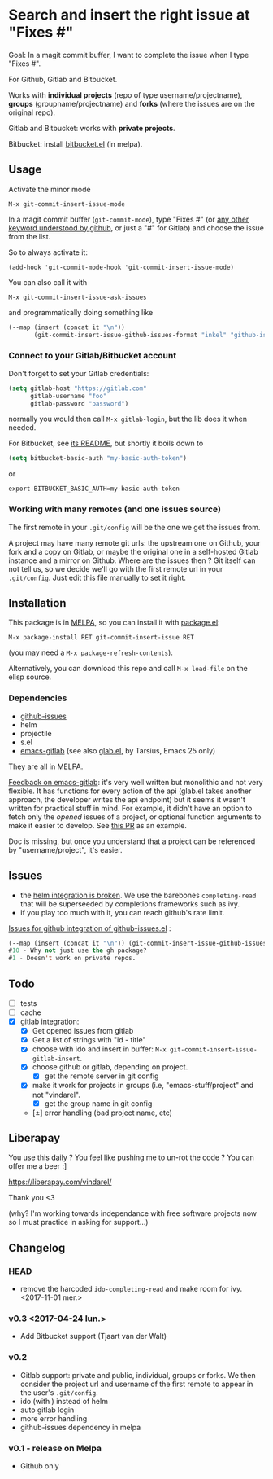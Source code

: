 [[http://melpa.org/#/git-commit-insert-issue][file:http://melpa.org/packages/git-commit-insert-issue-badge.svg]]

* Search and insert the right issue at "Fixes #"

Goal: In a magit commit buffer, I want to complete the issue when I type
"Fixes #".

For Github, Gitlab and Bitbucket.

Works with *individual projects*  (repo of type username/projectname),
*groups* (groupname/projectname) and *forks*  (where the issues are on
the original repo).

Gitlab and Bitbucket: works with *private projects*.

Bitbucket: install [[https://github.com/tjaartvdwalt/bitbucket.el/][bitbucket.el]] (in melpa).


#+BEGIN_HTML
 <img src="https://gitlab.com/emacs-stuff/git-commit-insert-issue/raw/master/img.png" </img>
#+END_HTML
# https://cloud.githubusercontent.com/assets/5016978/6471672/e36e8c00-c1a1-11e4-91a1-dd5481d57c36.png

** Usage
Activate the minor mode
: M-x git-commit-insert-issue-mode

In a magit  commit buffer (=git-commit-mode=), type "Fixes  #" (or [[https://help.github.com/articles/closing-issues-via-commit-messages/][any
other keyword understood by github]], or just a "#" for Gitlab) and choose
the issue from the list.

So to always activate it:
: (add-hook 'git-commit-mode-hook 'git-commit-insert-issue-mode)

You can also call it with
: M-x git-commit-insert-issue-ask-issues

and programmatically doing something like
#+BEGIN_SRC emacs-lisp
(--map (insert (concat it "\n"))
       (git-commit-insert-issue-github-issues-format "inkel" "github-issues.el"))
#+END_SRC

*** Connect to your Gitlab/Bitbucket account

Don't forget to set your Gitlab credentials:
#+BEGIN_SRC emacs-lisp
(setq gitlab-host "https://gitlab.com"
      gitlab-username "foo"
      gitlab-password "password")
#+END_SRC
normally you would then call =M-x gitlab-login=, but the lib does it when needed.

For Bitbucket, see [[https://github.com/tjaartvdwalt/bitbucket.el/#authentication][its README]], but shortly it boils down to

#+BEGIN_SRC emacs-lisp
(setq bitbucket-basic-auth "my-basic-auth-token")
#+END_SRC

or

#+BEGIN_SRC shell
export BITBUCKET_BASIC_AUTH=my-basic-auth-token
#+END_SRC

*** Working with many remotes (and one issues source)

    The first remote in your =.git/config=  will be the one we get the
    issues from.

    A  project may  have many  remote git  urls: the  upstream one  on
    Github, your fork and a copy  on Gitlab, or maybe the original one
    in a self-hosted Gitlab instance and a mirror on Github. Where are
    the issues then ?  Git itself can  not tell us, so we decide we'll
    go with  the first  remote url in  your =.git/config=.   Just edit
    this file manually to set it right.

** Installation

This package is in [[http://wikemacs.org/wiki/MELPA][MELPA]], so you can install it with [[http://wikemacs.org/wiki/Package.el][package.el]]:

: M-x package-install RET git-commit-insert-issue RET

(you may need a =M-x package-refresh-contents=).

Alternatively, you can download this  repo and call =M-x load-file= on the
elisp source.

*** Dependencies

- [[https://github.com/inkel/github-issues.el][github-issues]]
- helm
- projectile
- s.el
- [[https://github.com/nlamirault/emacs-gitlab][emacs-gitlab]] (see also [[https://gitlab.com/tarsius/glab][glab.el]], by Tarsius, Emacs 25 only)

They are all in MELPA.

_Feedback on emacs-gitlab_: it's very  well written but monolithic and
not  very flexible.   It has  functions for  every action  of the  api
(glab.el  takes  another  approach,   the  developer  writes  the  api
endpoint) but it seems it wasn't  written for practical stuff in mind.
For  example, it  didn't have  an option  to fetch  only the  /opened/
issues of a project, or optional  function arguments to make it easier
to develop. See [[https://github.com/nlamirault/emacs-gitlab/pull/40][this PR]] as an example.

Doc  is  missing, but  once  you  understand  that  a project  can  be
referenced by "username/project", it's easier.

** Issues

- the  [[https://gitlab.com/emacs-stuff/git-commit-insert-issue/issues/5][helm  integration   is  broken]]. We   use  the  barebones
  =completing-read= that will be superseeded by completions frameworks
  such as ivy.
- if you play too much with it, you can reach github's rate limit.

[[https://github.com/inkel/github-issues.el/issues][Issues for github integration of github-issues.el]] :

# export: both uses an org table with many columns. Eval with C-c-c or
# execute the line with C-x-e
#+BEGIN_SRC emacs-lisp
(--map (insert (concat it "\n")) (git-commit-insert-issue-github-issues-format "inkel" "github-issues.el"))
#10 - Why not just use the gh package?
#1 - Doesn't work on private repos.
#+END_SRC


#+BEGIN_SRC emacs-lisp :exports none
;;(issues-get-issues "inkel" "github-issues.el")
#+END_SRC


** Todo

- [ ] tests
- [ ] cache
- [X] gitlab integration:
  - [X] Get opened issues from gitlab
  - [X] Get a list of strings with "id - title"
  - [X] choose with ido and insert in buffer: =M-x git-commit-insert-issue-gitlab-insert=.
  - [X] choose github or gitlab, depending on project.
    - [X] get the remote server in git config
  - [X]  make it work for  projects in groups (i.e,  "emacs-stuff/project" and
    not "vindarel".
    - [X] get the group name in git config
  - [±] error handling (bad project name, etc)

** Liberapay

You use this daily ? You feel like pushing me to un-rot the code ? You
can offer me a beer :]

https://liberapay.com/vindarel/

Thank you <3

(why? I'm working towards independance with free software projects now
so I must practice in asking for support…)

**  Changelog

*** HEAD

    - remove  the harcoded  =ido-completing-read=  and  make room  for
      ivy. <2017-11-01 mer.>

*** v0.3 <2017-04-24 lun.>

    - Add Bitbucket support (Tjaart van der Walt)

*** v0.2

    - Gitlab support: private and public, individual, groups or forks.
      We  then consider  the project  url  and username  of the  first
      remote to appear in the user's =.git/config=.
    - ido (with \n) instead of helm
    - auto gitlab login
    - more error handling
    - github-issues dependency in melpa

*** v0.1 - release on Melpa

    - Github only
